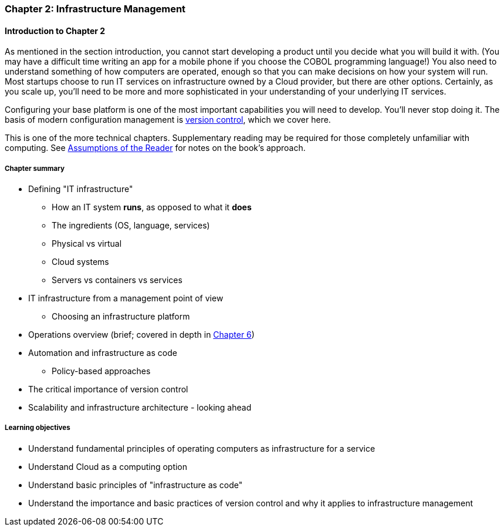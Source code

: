 === Chapter 2: Infrastructure Management

==== Introduction to Chapter 2

ifdef::collaborator-draft[]

_Collaboration notes_

_There is a wealth of material covering IT infrastructure in far more detail than possible here. We don't want to rewrite Allspaw or Limoncelli. Curating the most useful aspects for a survey text is the challenge._

_Note that Chapter 6 is dedicated to IT operations._

_-ctb_

endif::collaborator-draft[]

As mentioned in the section introduction, you cannot start developing a product until you decide what you will build it with. (You may have a difficult time writing an app for a mobile phone if you choose the COBOL programming language!)  You also need to understand something of how computers are operated, enough so that you can make decisions on how your system will run. Most startups choose to run IT services on infrastructure owned by a Cloud provider, but there are other options. Certainly, as you scale up, you'll need to be more and more sophisticated in your understanding of your underlying IT services.

Configuring your base platform is one of the most important capabilities you will need to develop. You'll never stop doing it. The basis of modern configuration management is https://en.wikipedia.org/wiki/Version_control[version control], which we cover here.

This is one of the more technical chapters. Supplementary reading may be required for those completely unfamiliar with computing. See http://dm-academy.github.io/aitm/index.html#_assumptions_of_the_reader[Assumptions of the Reader] for notes on the book's approach.

===== Chapter summary

* Defining "IT infrastructure"
 - How an IT system *runs*, as opposed to what it *does*
 - The ingredients (OS, language, services)
 - Physical vs virtual
 - Cloud systems
 - Servers vs containers vs services

* IT infrastructure from a management point of view
 - Choosing an infrastructure platform

* Operations overview (brief; covered in depth in http://dm-academy.github.io/aitm/#_chapter_6_operations_management[Chapter 6])

* Automation and infrastructure as code
 - Policy-based approaches

* The critical importance of version control

* Scalability and infrastructure architecture - looking ahead


===== Learning objectives
* Understand fundamental principles of operating computers as infrastructure for a service
* Understand Cloud as a computing option
* Understand basic principles of "infrastructure as code"
* Understand the importance and basic practices of version control and why it applies to infrastructure management
